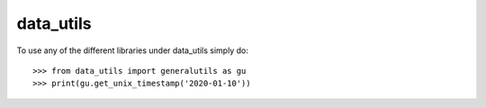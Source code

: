 data_utils
--------

To use any of the different libraries under data_utils simply do::

    >>> from data_utils import generalutils as gu
    >>> print(gu.get_unix_timestamp('2020-01-10'))